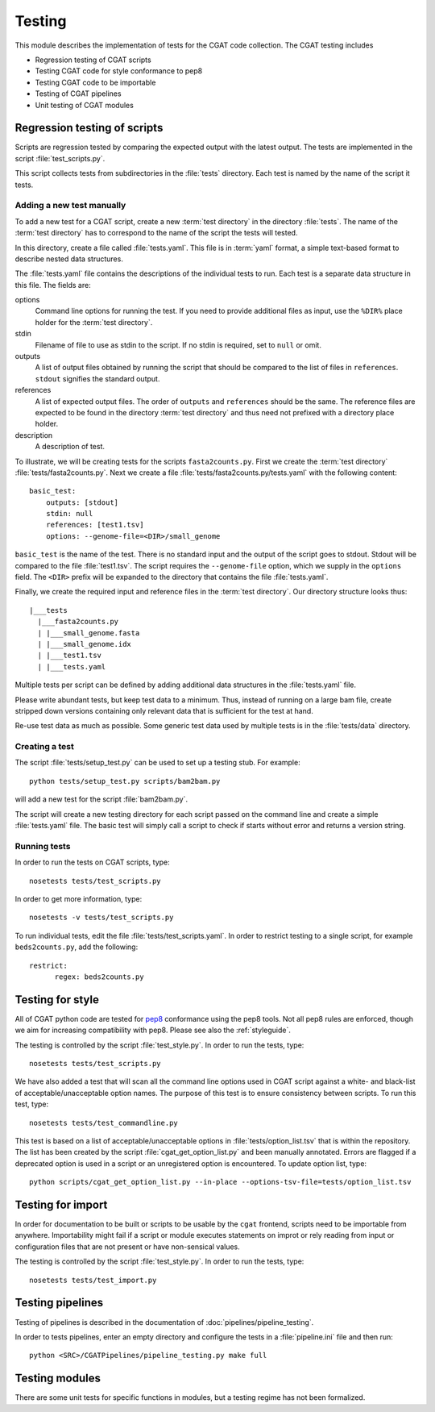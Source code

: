 .. _testing:

=======
Testing
=======

This module describes the implementation of tests for the CGAT
code collection. The CGAT testing includes 

* Regression testing of CGAT scripts
* Testing CGAT code for style conformance to pep8
* Testing CGAT code to be importable
* Testing of CGAT pipelines
* Unit testing of CGAT modules

Regression testing of scripts
=============================

Scripts are regression tested by comparing the expected output with
the latest output. The tests are implemented in the script
:file:`test_scripts.py`.

This script collects tests from subdirectories in the :file:`tests`
directory. Each test is named by the name of the script it tests.

Adding a new test manually
--------------------------

To add a new test for a CGAT script, create a new :term:`test
directory` in the directory :file:`tests`. The name of the :term:`test
directory` has to correspond to the name of the script the tests will
tested.

In this directory, create a file called :file:`tests.yaml`. This file is
in :term:`yaml` format, a simple text-based format to describe nested data
structures.

The :file:`tests.yaml` file contains the descriptions of the
individual tests to run. Each test is a separate data structure in
this file. The fields are:

options
	Command line options for running the test. If you need to
	provide additional files as input, use the ``%DIR%`` place
	holder for the :term:`test directory`.

stdin
	Filename of file to use as stdin to the script. If no stdin is
	required, set to ``null`` or omit. 

outputs
	A list of output files obtained by running the script that
	should be compared to the list of files in ``references``.
	``stdout`` signifies the standard output.

references
	A list of expected output files. The order of ``outputs`` and
	``references`` should be the same. The reference files are
	expected to be found in the directory :term:`test directory`
	and thus need not prefixed with a directory place holder.

description
	A description of test.

To illustrate, we will be creating tests for the scripts
``fasta2counts.py``. First we create the :term:`test directory`
:file:`tests/fasta2counts.py`. Next we create a file
:file:`tests/fasta2counts.py/tests.yaml` with the following content::

   basic_test:
       outputs: [stdout]
       stdin: null 
       references: [test1.tsv]
       options: --genome-file=<DIR>/small_genome

``basic_test`` is the name of the test. There is no standard input
and the output of the script goes to stdout. Stdout will be compared to
the file :file:`test1.tsv`. The script requires the ``--genome-file``
option, which we supply in the ``options`` field. The ``<DIR>`` prefix
will be expanded to the directory that contains the file
:file:`tests.yaml`.

Finally, we create the required input and reference files in the
:term:`test directory`. Our directory structure looks thus::

   |___tests
     |___fasta2counts.py
     | |___small_genome.fasta
     | |___small_genome.idx
     | |___test1.tsv
     | |___tests.yaml

Multiple tests per script can be defined by adding additional data structures in
the :file:`tests.yaml` file.

Please write abundant tests, but keep test data to a minimum. Thus,
instead of running on a large bam file, create stripped down versions
containing only relevant data that is sufficient for the test at hand.

Re-use test data as much as possible. Some
generic test data used by multiple tests is in the :file:`tests/data`
directory. 

Creating a test
---------------

The script :file:`tests/setup_test.py` can be used to set up 
a testing stub. For example::

   python tests/setup_test.py scripts/bam2bam.py

will add a new test for the script :file:`bam2bam.py`.

The script will create a new testing directory for each script passed
on the command line and create a simple :file:`tests.yaml` file. The
basic test will simply call a script to check if starts without error
and returns a version string.

Running tests
-------------

In order to run the tests on CGAT scripts, type::

   nosetests tests/test_scripts.py

In order to get more information, type::

   nosetests -v tests/test_scripts.py

To run individual tests, edit the file
:file:`tests/test_scripts.yaml`. In order to restrict testing to
a single script, for example ``beds2counts.py``, add the following::

   restrict:
         regex: beds2counts.py

Testing for style
=================

All of CGAT python code are tested for pep8_ conformance using the
pep8 tools. Not all pep8 rules are enforced, though we aim for
increasing compatibility with pep8. Please see also the
:ref:`styleguide`.

The testing is controlled by the script :file:`test_style.py`.
In order to run the tests, type::

   nosetests tests/test_scripts.py

We have also added a test that will scan all the command line options
used in CGAT script against a white- and black-list of
acceptable/unacceptable option names. The purpose of this test is to
ensure consistency between scripts. To run this test, type::

   nosetests tests/test_commandline.py

This test is based on a list of acceptable/unacceptable options in
:file:`tests/option_list.tsv` that is within the repository. The list
has been created by the script :file:`cgat_get_option_list.py` and
been manually annotated. Errors are flagged if a deprecated option
is used in a script or an unregistered option is encountered. To
update option list, type::

   python scripts/cgat_get_option_list.py --in-place --options-tsv-file=tests/option_list.tsv 


Testing for import
==================

In order for documentation to be built or scripts to be 
usable by the ``cgat`` frontend, scripts need to be importable
from anywhere. Importability might fail if a script or module
executes statements on improt or rely reading from input or
configuration files that are not present or have non-sensical
values.

The testing is controlled by the script :file:`test_style.py`.
In order to run the tests, type::

   nosetests tests/test_import.py


Testing pipelines
=================

Testing of pipelines is described in the documentation of
:doc:`pipelines/pipeline_testing`.

In order to tests pipelines, enter an empty directory and
configure the tests in a :file:`pipeline.ini` file and then
run::

   python <SRC>/CGATPipelines/pipeline_testing.py make full
   
Testing modules
===============

There are some unit tests for specific functions in modules, but
a testing regime has not been formalized.

.. _pep8: http://legacy.python.org/dev/peps/pep-0008/

